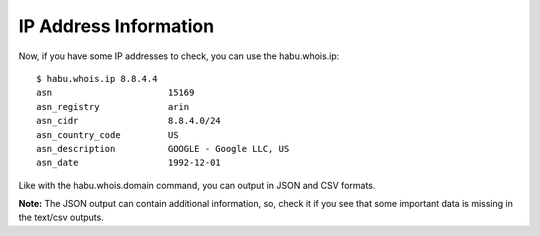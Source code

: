 IP Address Information
======================

Now, if you have some IP addresses to check, you can use the habu.whois.ip:

::

   $ habu.whois.ip 8.8.4.4
   asn                      15169
   asn_registry             arin
   asn_cidr                 8.8.4.0/24
   asn_country_code         US
   asn_description          GOOGLE - Google LLC, US
   asn_date                 1992-12-01


Like with the habu.whois.domain command, you can output in JSON and CSV formats.

**Note:** The JSON output can contain additional information, so, check it if you see that
some important data is missing in the text/csv outputs.



